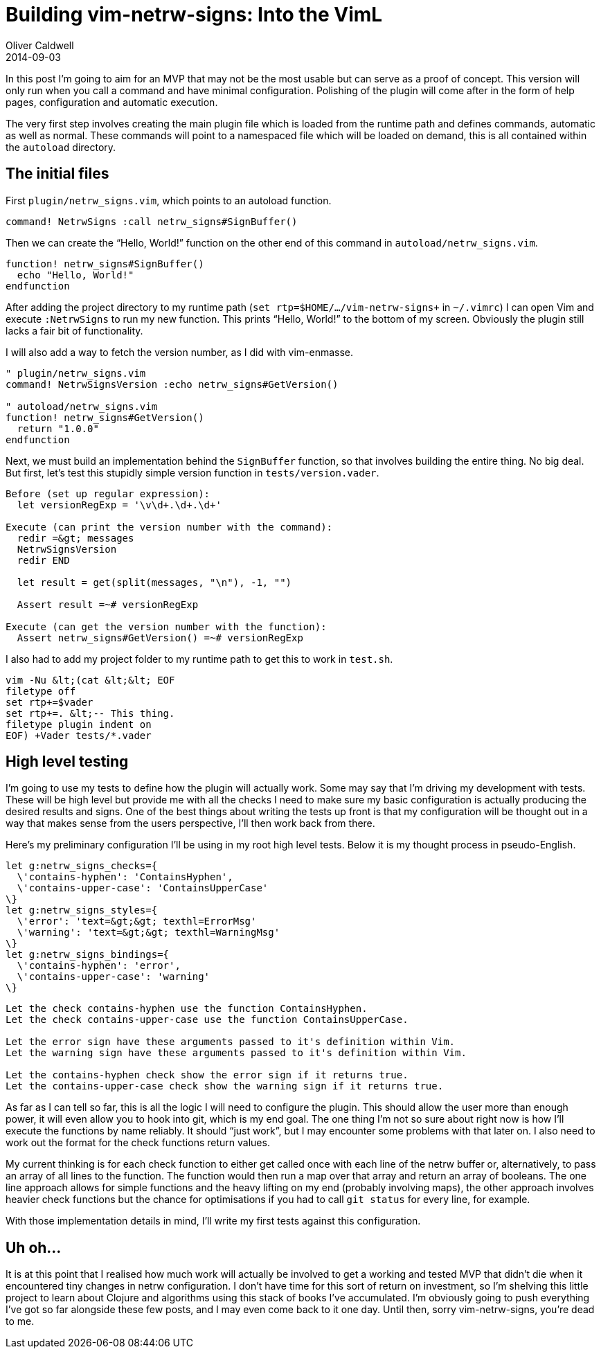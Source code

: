 = Building vim-netrw-signs: Into the VimL
Oliver Caldwell
2014-09-03

In this post I’m going to aim for an MVP that may not be the most usable but can serve as a proof of concept. This version will only run when you call a command and have minimal configuration. Polishing of the plugin will come after in the form of help pages, configuration and automatic execution.

The very first step involves creating the main plugin file which is loaded from the runtime path and defines commands, automatic as well as normal. These commands will point to a namespaced file which will be loaded on demand, this is all contained within the `+autoload+` directory.

== The initial files

First `+plugin/netrw_signs.vim+`, which points to an autoload function.

[source]
----
command! NetrwSigns :call netrw_signs#SignBuffer()
----

Then we can create the “Hello, World!” function on the other end of this command in `+autoload/netrw_signs.vim+`.

[source]
----
function! netrw_signs#SignBuffer()
  echo "Hello, World!"
endfunction
----

After adding the project directory to my runtime path (`+set rtp+=$HOME/.../vim-netrw-signs+` in `+~/.vimrc+`) I can open Vim and execute `+:NetrwSigns+` to run my new function. This prints “Hello, World!” to the bottom of my screen. Obviously the plugin still lacks a fair bit of functionality.

I will also add a way to fetch the version number, as I did with vim-enmasse.

[source]
----
" plugin/netrw_signs.vim
command! NetrwSignsVersion :echo netrw_signs#GetVersion()

" autoload/netrw_signs.vim
function! netrw_signs#GetVersion()
  return "1.0.0"
endfunction
----

Next, we must build an implementation behind the `+SignBuffer+` function, so that involves building the entire thing. No big deal. But first, let’s test this stupidly simple version function in `+tests/version.vader+`.

[source]
----
Before (set up regular expression):
  let versionRegExp = '\v\d+.\d+.\d+'

Execute (can print the version number with the command):
  redir =&gt; messages
  NetrwSignsVersion
  redir END

  let result = get(split(messages, "\n"), -1, "")

  Assert result =~# versionRegExp

Execute (can get the version number with the function):
  Assert netrw_signs#GetVersion() =~# versionRegExp
----

I also had to add my project folder to my runtime path to get this to work in `+test.sh+`.

[source]
----
vim -Nu &lt;(cat &lt;&lt; EOF
filetype off
set rtp+=$vader
set rtp+=. &lt;-- This thing.
filetype plugin indent on
EOF) +Vader tests/*.vader
----

== High level testing

I’m going to use my tests to define how the plugin will actually work. Some may say that I’m driving my development with tests. These will be high level but provide me with all the checks I need to make sure my basic configuration is actually producing the desired results and signs. One of the best things about writing the tests up front is that my configuration will be thought out in a way that makes sense from the users perspective, I’ll then work back from there.

Here’s my preliminary configuration I’ll be using in my root high level tests. Below it is my thought process in pseudo-English.

[source]
----
let g:netrw_signs_checks={
  \'contains-hyphen': 'ContainsHyphen',
  \'contains-upper-case': 'ContainsUpperCase'
\}
let g:netrw_signs_styles={
  \'error': 'text=&gt;&gt; texthl=ErrorMsg'
  \'warning': 'text=&gt;&gt; texthl=WarningMsg'
\}
let g:netrw_signs_bindings={
  \'contains-hyphen': 'error',
  \'contains-upper-case': 'warning'
\}
----

[source]
----
Let the check contains-hyphen use the function ContainsHyphen.
Let the check contains-upper-case use the function ContainsUpperCase.

Let the error sign have these arguments passed to it's definition within Vim.
Let the warning sign have these arguments passed to it's definition within Vim.

Let the contains-hyphen check show the error sign if it returns true.
Let the contains-upper-case check show the warning sign if it returns true.
----

As far as I can tell so far, this is all the logic I will need to configure the plugin. This should allow the user more than enough power, it will even allow you to hook into git, which is my end goal. The one thing I’m not so sure about right now is how I’ll execute the functions by name reliably. It should “just work”, but I may encounter some problems with that later on. I also need to work out the format for the check functions return values.

My current thinking is for each check function to either get called once with each line of the netrw buffer or, alternatively, to pass an array of all lines to the function. The function would then run a map over that array and return an array of booleans. The one line approach allows for simple functions and the heavy lifting on my end (probably involving maps), the other approach involves heavier check functions but the chance for optimisations if you had to call `+git status+` for every line, for example.

With those implementation details in mind, I’ll write my first tests against this configuration.

== Uh oh…

It is at this point that I realised how much work will actually be involved to get a working and tested MVP that didn’t die when it encountered tiny changes in netrw configuration. I don’t have time for this sort of return on investment, so I’m shelving this little project to learn about Clojure and algorithms using this stack of books I’ve accumulated. I’m obviously going to push everything I’ve got so far alongside these few posts, and I may even come back to it one day. Until then, sorry vim-netrw-signs, you’re dead to me.
